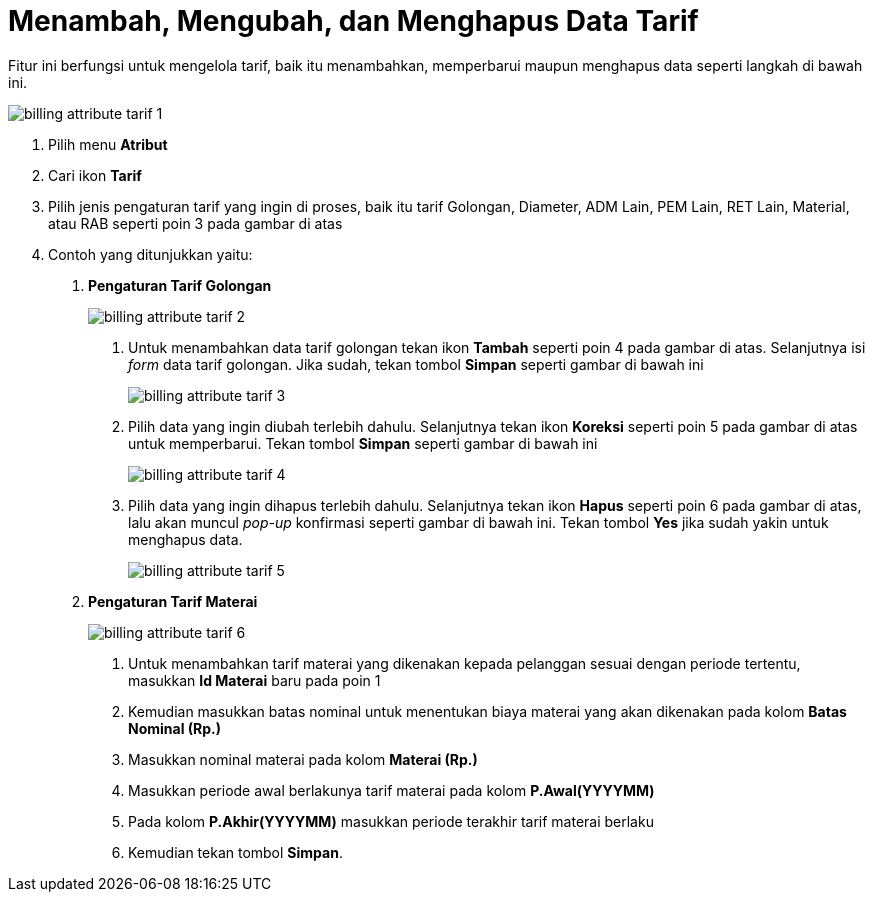 = Menambah, Mengubah, dan Menghapus Data Tarif

Fitur ini berfungsi untuk mengelola tarif, baik itu menambahkan, memperbarui maupun menghapus data seperti langkah di bawah ini.

image::../images-billing/billing-attribute-tarif-1.png[align="center"]

1. Pilih menu *Atribut*
2. Cari ikon *Tarif*
3. Pilih jenis pengaturan tarif yang ingin di proses, baik itu tarif Golongan, Diameter, ADM Lain, PEM Lain, RET Lain, Material, atau RAB seperti poin 3 pada gambar di atas
4. Contoh yang ditunjukkan yaitu:
+
a. *Pengaturan Tarif Golongan*
+
image::../images-billing/billing-attribute-tarif-2.png[align="center"]
[number]
.. Untuk menambahkan data tarif golongan tekan ikon *Tambah* seperti poin 4 pada gambar di atas. Selanjutnya isi _form_ data tarif golongan. Jika sudah, tekan tombol *Simpan* seperti gambar di bawah ini
+
image::../images-billing/billing-attribute-tarif-3.png[align="center"]
.. Pilih data yang ingin diubah terlebih dahulu. Selanjutnya tekan ikon *Koreksi* seperti poin 5 pada gambar di atas untuk memperbarui. Tekan tombol *Simpan* seperti gambar di bawah ini
+
image::../images-billing/billing-attribute-tarif-4.png[align="center"]
.. Pilih data yang ingin dihapus terlebih dahulu. Selanjutnya tekan ikon *Hapus* seperti poin 6 pada gambar di atas, lalu akan muncul _pop-up_ konfirmasi seperti gambar di bawah ini. Tekan tombol *Yes* jika sudah yakin untuk menghapus data.
+
image::../images-billing/billing-attribute-tarif-5.png[align="center"]

b. *Pengaturan Tarif Materai*
+
image::../images-billing/billing-attribute-tarif-6.png[align="center"]
[number]
.. Untuk menambahkan tarif materai yang dikenakan kepada pelanggan sesuai dengan periode tertentu, masukkan *Id Materai* baru pada poin 1
.. Kemudian masukkan batas nominal untuk menentukan biaya materai yang akan dikenakan pada kolom *Batas Nominal (Rp.)*
.. Masukkan nominal materai pada kolom *Materai (Rp.)*
.. Masukkan periode awal berlakunya tarif materai pada kolom *P.Awal(YYYYMM)*
.. Pada kolom *P.Akhir(YYYYMM)* masukkan periode terakhir tarif materai berlaku
.. Kemudian tekan tombol *Simpan*.

